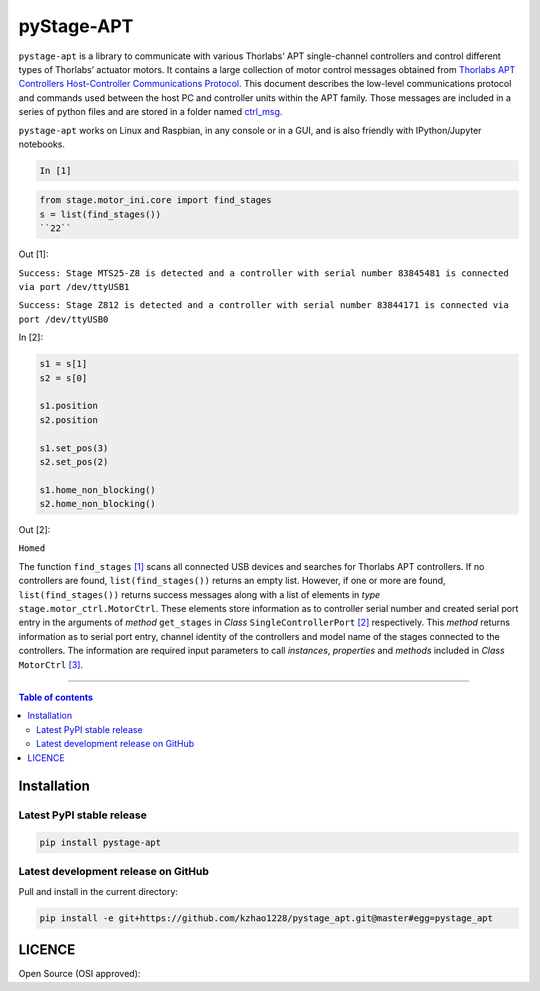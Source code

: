 ============
 pyStage-APT
============

|LANGUAGE| |PY-VERSION| |PLATFORM_1| |PLATFORM_2| |SERIAL| |USB| |LICENSE|

``pystage-apt`` is a library to communicate with various Thorlabs’ APT single-channel controllers and control different types of Thorlabs’ actuator motors. It contains a large collection of motor control messages obtained from `Thorlabs APT Controllers Host-Controller Communications Protocol <https://github.com/kzhao1228/pystage_apt/blob/master/Doc/APT_Communications_Protocol_Rev_14.pdf>`__. This document describes the low-level communications protocol and commands used between the host PC and controller units within the APT family. Those messages are included in a series of python files and are stored in a folder named `ctrl_msg <https://github.com/kzhao1228/pystage_apt/tree/master/stage/ctrl_msg>`__.

``pystage-apt`` works on Linux and Raspbian, in any console or in a GUI, and is also friendly with IPython/Jupyter notebooks.


.. code:: python

    In [1]

.. code:: python

    from stage.motor_ini.core import find_stages
    s = list(find_stages())
    ``22``
    
Out [1]:

``Success: Stage MTS25-Z8 is detected and a controller with serial number 83845481 is connected via port /dev/ttyUSB1`` 

``Success: Stage Z812 is detected and a controller with serial number 83844171 is connected via port /dev/ttyUSB0``

In [2]:

.. code:: python
     
     s1 = s[1]
     s2 = s[0]
     
     s1.position
     s2.position
     
     s1.set_pos(3)
     s2.set_pos(2)
     
     s1.home_non_blocking()
     s2.home_non_blocking()
    
Out [2]:
     
``Homed``
     
The function ``find_stages`` `[1] <https://github.com/kzhao1228/pystage_apt/blob/master/stage/motor_ini/core.py>`__ scans all connected USB devices and searches for Thorlabs APT controllers. If no controllers are found, ``list(find_stages())`` returns an empty list. However, if one or more are found, ``list(find_stages())`` returns success messages along with a list of elements in *type* ``stage.motor_ctrl.MotorCtrl``. These elements store information as to controller serial number and created serial port entry in the arguments of *method* ``get_stages`` in *Class* ``SingleControllerPort`` `[2] <https://github.com/kzhao1228/pystage_apt/blob/master/stage/motor_ini/port.py>`__ respectively. This *method* returns information as to serial port entry, channel identity of the controllers and model name of the stages connected to the controllers. The information are required input parameters to call *instances*, *properties* and *methods* included in *Class* ``MotorCtrl`` `[3] <https://github.com/kzhao1228/pystage_apt/blob/master/stage/motor_ctrl/__init__.py>`__.
 
     
------------------------------------------

.. contents:: Table of contents
   :backlinks: top
   :local:


Installation
------------

Latest PyPI stable release
~~~~~~~~~~~~~~~~~~~~~~~~~~     

|PY-VERSION|

.. code:: sh

    pip install pystage-apt
    
    
Latest development release on GitHub
~~~~~~~~~~~~~~~~~~~~~~~~~~~~~~~~~~~~

|GitHub-Status|

Pull and install in the current directory:

.. code:: sh

    pip install -e git+https://github.com/kzhao1228/pystage_apt.git@master#egg=pystage_apt
    
 
LICENCE
-------

Open Source (OSI approved): |LICENSE|




.. |LICENSE| image:: https://img.shields.io/dub/l/vibe-d
   :target: https://raw.githubusercontent.com/kzhao1228/pystage_apt/master/LICENSE.txt
   :alt: License
   
.. |LANGUAGE| image:: https://img.shields.io/badge/python-v3.2%20|%20v3.3%20|%20v3.4%20|%20v3.5%20|%20v3.6%20|%20v3.7%20|%20v3.8-blue?&logo=python&logoColor=white
   :target: https://pypi.org/project/pystage-apt/
   :alt: Language

.. |PLATFORM_1| image:: https://img.shields.io/badge/platform-%20linux--64-blue?&logo=linux&logoColor=white
   :target: https://www.linux.org/pages/download/
   
.. |PLATFORM_2| image:: https://img.shields.io/badge/platform-%20raspbian-blue?&logo=Raspberry%20Pi
   :target: https://www.raspberrypi.org/downloads/raspbian/
   :alt: Platform_2   
   
.. |SERIAL| image:: https://img.shields.io/badge/pyserial-%20%3E=%202.7%20-important?&logo=koding&logoColor=white
   :target: https://github.com/pyserial/pyserial
   :alt: SERIAL
   
.. |USB| image:: https://img.shields.io/badge/pyusb-%20%3E=%201.0.0a%20-important?&logo=koding&logoColor=white
   :target: https://github.com/pyusb/pyusb
   :alt: USB
   
.. |PY-VERSION| image:: https://img.shields.io/badge/pypi-%20v0.0-blue?&logo=pypi&logoColor=white
   :target: https://pypi.org/project/pystage-apt/#history
   :alt: Py-version
   
.. |GitHub-Status| image:: https://img.shields.io/badge/tag-%20v0.0-blue?&logo=github&logoColor=white
   :target: https://github.com/kzhao1228/pystage_apt/releases
   :alt: GitHub-status

